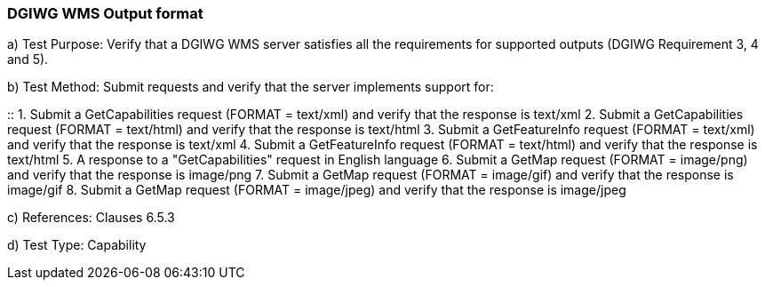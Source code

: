 === DGIWG WMS Output format

a)  Test Purpose: Verify that a DGIWG WMS server satisfies all the requirements for supported outputs (DGIWG Requirement 3, 4 and 5).  +

b)  Test Method: Submit requests and verify that the server implements support for:

::
1.  Submit a GetCapabilities request (FORMAT = text/xml) and verify that the response is text/xml
2.  Submit a GetCapabilities request (FORMAT = text/html) and verify that the response is text/html
3.  Submit a GetFeatureInfo request (FORMAT = text/xml) and verify that the response is text/xml
4.  Submit a GetFeatureInfo request (FORMAT = text/html) and verify that the response is text/html
5.  A response to a "GetCapabilities" request in English language
6.  Submit a GetMap request (FORMAT = image/png) and verify that the response is image/png
7.  Submit a GetMap request (FORMAT = image/gif) and verify that the response is image/gif
8.  Submit a GetMap request (FORMAT = image/jpeg) and verify that the response is image/jpeg

c)  References: Clauses 6.5.3  +

d)  Test Type: Capability
